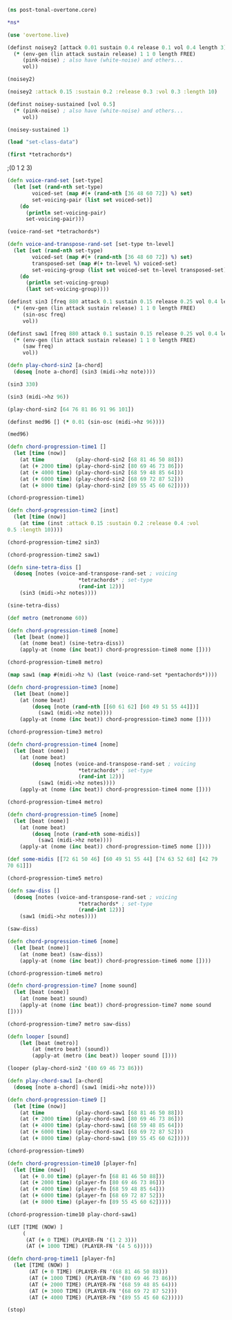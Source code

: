 
#+BEGIN_SRC clojure 
(ns post-tonal-overtone.core)
#+END_SRC


#+BEGIN_SRC clojure 
*ns*
#+END_SRC


#+BEGIN_SRC clojure 
(use 'overtone.live)
#+END_SRC

#+BEGIN_SRC clojure 
(definst noisey2 [attack 0.01 sustain 0.4 release 0.1 vol 0.4 length 3] 
  (* (env-gen (lin attack sustain release) 1 1 0 length FREE)
     (pink-noise) ; also have (white-noise) and others...
     vol))
#+END_SRC

#+BEGIN_SRC clojure 
(noisey2)
#+END_SRC

#+BEGIN_SRC clojure 
(noisey2 :attack 0.15 :sustain 0.2 :release 0.3 :vol 0.3 :length 10)
#+END_SRC

#+BEGIN_SRC clojure 
(definst noisey-sustained [vol 0.5] 
  (* (pink-noise) ; also have (white-noise) and others...
     vol))
#+END_SRC

#+BEGIN_SRC clojure 
(noisey-sustained 1)
#+END_SRC

#+BEGIN_SRC clojure 
(load "set-class-data")
#+END_SRC


#+BEGIN_SRC clojure 
(first *tetrachords*)
#+END_SRC ;(0 1 2 3)


# note that these functions will print out,
# to both the cider-repl and the lein terminal repl, apparently

#+BEGIN_SRC clojure 
(defn voice-rand-set [set-type]
  (let [set (rand-nth set-type)
        voiced-set (map #(+ (rand-nth [36 48 60 72]) %) set)
        set-voicing-pair (list set voiced-set)]
    (do
      (println set-voicing-pair)
      set-voicing-pair)))
#+END_SRC

#+BEGIN_SRC clojure 
(voice-rand-set *tetrachords*)
#+END_SRC

#+BEGIN_SRC clojure 
(defn voice-and-transpose-rand-set [set-type tn-level]
  (let [set (rand-nth set-type)
        voiced-set (map #(+ (rand-nth [36 48 60 72]) %) set)
        transposed-set (map #(+ tn-level %) voiced-set)
        set-voicing-group (list set voiced-set tn-level transposed-set)]
    (do
      (println set-voicing-group)
      (last set-voicing-group))))
#+END_SRC

#+BEGIN_SRC clojure 
(definst sin3 [freq 880 attack 0.1 sustain 0.15 release 0.25 vol 0.4 length 5]
  (* (env-gen (lin attack sustain release) 1 1 0 length FREE)
     (sin-osc freq)
     vol))
#+END_SRC

#+BEGIN_SRC clojure 
(definst saw1 [freq 880 attack 0.1 sustain 0.15 release 0.25 vol 0.4 length 5]
  (* (env-gen (lin attack sustain release) 1 1 0 length FREE)
     (saw freq)
     vol))
#+END_SRC

#+BEGIN_SRC clojure 
(defn play-chord-sin2 [a-chord]
  (doseq [note a-chord] (sin3 (midi->hz note))))
#+END_SRC

#+BEGIN_SRC clojure 
(sin3 330)
#+END_SRC

#+BEGIN_SRC clojure 
(sin3 (midi->hz 96))
#+END_SRC

#+BEGIN_SRC clojure 
(play-chord-sin2 [64 76 81 86 91 96 101])
#+END_SRC

#+BEGIN_SRC clojure 
(definst med96 [] (* 0.01 (sin-osc (midi->hz 96))))
#+END_SRC

#+BEGIN_SRC clojure 
(med96)
#+END_SRC

#+BEGIN_SRC clojure 
(defn chord-progression-time1 []
  (let [time (now)]
    (at time          (play-chord-sin2 [68 81 46 50 88]))
    (at (+ 2000 time) (play-chord-sin2 [80 69 46 73 86]))
    (at (+ 4000 time) (play-chord-sin2 [68 59 48 85 64]))
    (at (+ 6000 time) (play-chord-sin2 [68 69 72 87 52]))
    (at (+ 8000 time) (play-chord-sin2 [89 55 45 60 62]))))
#+END_SRC

                      #+BEGIN_SRC clojure             
(chord-progression-time1)
#+END_SRC


		      # 10-second sine wave
# uh, rename?


#+BEGIN_SRC clojure 
(defn chord-progression-time2 [inst]
  (let [time (now)]
    (at time (inst :attack 0.15 :sustain 0.2 :release 0.4 :vol
0.5 :length 10))))
#+END_SRC

#+BEGIN_SRC clojure 
(chord-progression-time2 sin3)
#+END_SRC

#+BEGIN_SRC clojure 
(chord-progression-time2 saw1)
#+END_SRC

#+BEGIN_SRC clojure 
(defn sine-tetra-diss []
  (doseq [notes (voice-and-transpose-rand-set ; voicing
                       *tetrachords* ; set-type
                       (rand-int 12))]
    (sin3 (midi->hz notes))))
#+END_SRC

#+BEGIN_SRC clojure 
(sine-tetra-diss)
#+END_SRC

#+BEGIN_SRC clojure 
(def metro (metronome 60))
#+END_SRC


# the best one yet

#+BEGIN_SRC clojure 
(defn chord-progression-time8 [nome]
  (let [beat (nome)]
    (at (nome beat) (sine-tetra-diss))
    (apply-at (nome (inc beat)) chord-progression-time8 nome [])))
#+END_SRC

# to paraphrase "A Foggy Day", how long can this thing last?

#+BEGIN_SRC clojure 
(chord-progression-time8 metro)
#+END_SRC

#+BEGIN_SRC clojure 
(map saw1 (map #(midi->hz %) (last (voice-rand-set *pentachords*))))
#+END_SRC


# apply-at appears to cause problems when attempting to
# call a functions that takes more than one argument

#+BEGIN_SRC clojure 
(defn chord-progression-time3 [nome]
  (let [beat (nome)]
    (at (nome beat)
        (doseq [note (rand-nth [[60 61 62] [60 49 51 55 44]])]
          (saw1 (midi->hz note))))
    (apply-at (nome (inc beat)) chord-progression-time3 nome [])))
#+END_SRC

#+BEGIN_SRC clojure 
(chord-progression-time3 metro)
#+END_SRC


# loops through random tetrachords without printing

#+BEGIN_SRC clojure 
(defn chord-progression-time4 [nome]
  (let [beat (nome)]
    (at (nome beat)
        (doseq [notes (voice-and-transpose-rand-set ; voicing
                       *tetrachords* ; set-type
                       (rand-int 12))]
          (saw1 (midi->hz notes))))
    (apply-at (nome (inc beat)) chord-progression-time4 nome [])))
#+END_SRC

#+BEGIN_SRC clojure 
(chord-progression-time4 metro)
#+END_SRC

# hack to get around the apply-at problem


#+BEGIN_SRC clojure 
(defn chord-progression-time5 [nome]
  (let [beat (nome)]
    (at (nome beat)
        (doseq [note (rand-nth some-midis)]
          (saw1 (midi->hz note))))
    (apply-at (nome (inc beat)) chord-progression-time5 nome [])))
#+END_SRC

#+BEGIN_SRC clojure 
(def some-midis [[72 61 50 46] [60 49 51 55 44] [74 63 52 68] [42 79
70 61]])
#+END_SRC

#+BEGIN_SRC clojure 
(chord-progression-time5 metro)
#+END_SRC


#+BEGIN_SRC clojure 
(defn saw-diss []
  (doseq [notes (voice-and-transpose-rand-set ; voicing
                       *tetrachords* ; set-type
                       (rand-int 12))]
    (saw1 (midi->hz notes))))
#+END_SRC


#+BEGIN_SRC clojure 
(saw-diss)
#+END_SRC



# also good, only prints first chord


#+BEGIN_SRC clojure 
(defn chord-progression-time6 [nome]
  (let [beat (nome)]
    (at (nome beat) (saw-diss))
    (apply-at (nome (inc beat)) chord-progression-time6 nome [])))
#+END_SRC

#+BEGIN_SRC clojure 
(chord-progression-time6 metro)
#+END_SRC

# broken? because of apply-at problem?


#+BEGIN_SRC clojure 
(defn chord-progression-time7 [nome sound]
  (let [beat (nome)]
    (at (nome beat) sound)
    (apply-at (nome (inc beat)) chord-progression-time7 nome sound
[])))
#+END_SRC

#+BEGIN_SRC clojure 
(chord-progression-time7 metro saw-diss)
#+END_SRC

#+BEGIN_SRC clojure 
(defn looper [sound]    
    (let [beat (metro)]
        (at (metro beat) (sound))
        (apply-at (metro (inc beat)) looper sound [])))
#+END_SRC

#+BEGIN_SRC clojure 
(looper (play-chord-sin2 '(80 69 46 73 86)))
#+END_SRC

#+BEGIN_SRC clojure 
(defn play-chord-saw1 [a-chord]
  (doseq [note a-chord] (saw1 (midi->hz note))))
#+END_SRC

#+BEGIN_SRC clojure 
(defn chord-progression-time9 []
  (let [time (now)]
    (at time          (play-chord-saw1 [68 81 46 50 88]))
    (at (+ 2000 time) (play-chord-saw1 [80 69 46 73 86]))
    (at (+ 4000 time) (play-chord-saw1 [68 59 48 85 64]))
    (at (+ 6000 time) (play-chord-saw1 [68 69 72 87 52]))
    (at (+ 8000 time) (play-chord-saw1 [89 55 45 60 62]))))
#+END_SRC


#+BEGIN_SRC clojure             
(chord-progression-time9)
#+END_SRC


#+BEGIN_SRC clojure 
(defn chord-progression-time10 [player-fn]
  (let [time (now)]
    (at (+ 0.00 time) (player-fn [68 81 46 50 88]))
    (at (+ 2000 time) (player-fn [80 69 46 73 86]))
    (at (+ 4000 time) (player-fn [68 59 48 85 64]))
    (at (+ 6000 time) (player-fn [68 69 72 87 52]))
    (at (+ 8000 time) (player-fn [89 55 45 60 62]))))
#+END_SRC


#+BEGIN_SRC clojure             
(chord-progression-time10 play-chord-saw1)
#+END_SRC


#+BEGIN_SRC clojure 
(LET [TIME (NOW) ]
     (
      (AT (+ 0 TIME) (PLAYER-FN '(1 2 3)))
      (AT (+ 1000 TIME) (PLAYER-FN '(4 5 6)))))
#+END_SRC


# downcase


#+BEGIN_SRC clojure 
(defn chord-prog-time11 [player-fn]
  (let [TIME (NOW) ] 
       (AT (+ 0 TIME) (PLAYER-FN '(68 81 46 50 88)))
       (AT (+ 1000 TIME) (PLAYER-FN '(80 69 46 73 86)))
       (AT (+ 2000 TIME) (PLAYER-FN '(68 59 48 85 64)))
       (AT (+ 3000 TIME) (PLAYER-FN '(68 69 72 87 52)))
       (AT (+ 4000 TIME) (PLAYER-FN '(89 55 45 60 62)))))
#+END_SRC

#+BEGIN_SRC clojure 
(stop)
#+END_SRC
